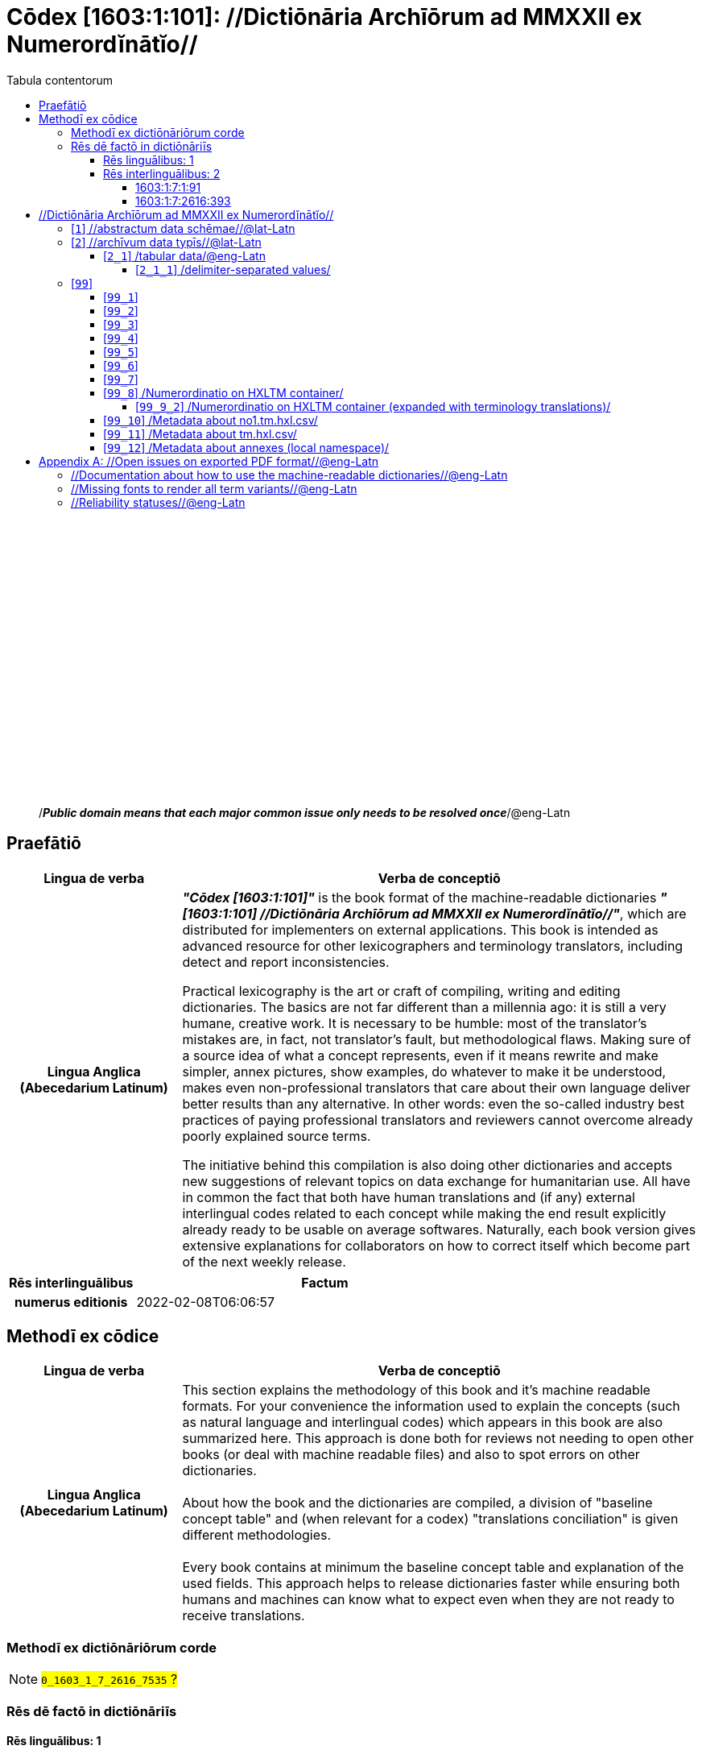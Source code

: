 = Cōdex [1603:1:101]: //Dictiōnāria Archīōrum ad MMXXII ex Numerordĭnātĭo//
:doctype: book
:title: Cōdex [1603:1:101]: //Dictiōnāria Archīōrum ad MMXXII ex Numerordĭnātĭo//
:lang: la
:toc:
:toclevels: 4
:toc-title: Tabula contentorum
:table-caption: Tabula
:figure-caption: Pictūra
:example-caption: Exemplum
:last-update-label: Renovatio
:version-label: Versiō
:appendix-caption: Appendix
:source-highlighter: rouge




{nbsp} +
{nbsp} +
{nbsp} +
{nbsp} +
{nbsp} +
{nbsp} +
{nbsp} +
{nbsp} +
{nbsp} +
{nbsp} +
{nbsp} +
{nbsp} +
{nbsp} +
{nbsp} +
{nbsp} +
{nbsp} +
{nbsp} +
{nbsp} +
{nbsp} +
{nbsp} +
[quote]
/_**Public domain means that each major common issue only needs to be resolved once**_/@eng-Latn

<<<
toc::[]


[id=0_999_1603_1]
== Praefātiō 

[%header,cols="25h,~a"]
|===
|
Lingua de verba
|
Verba de conceptiō
|
Lingua Anglica (Abecedarium Latinum)
|
_**"Cōdex [1603:1:101]"**_ is the book format of the machine-readable dictionaries _**"[1603:1:101] //Dictiōnāria Archīōrum ad MMXXII ex Numerordĭnātĭo//"**_,
which are distributed for implementers on external applications.
This book is intended as advanced resource for other lexicographers and terminology translators, including detect and report inconsistencies.

Practical lexicography is the art or craft of compiling, writing and editing dictionaries.
The basics are not far different than a millennia ago:
it is still a very humane, creative work.
It is necessary to be humble:
most of the translator's mistakes are, in fact, not translator's fault, but methodological flaws.
Making sure of a source idea of what a concept represents,
even if it means rewrite and make simpler, annex pictures,
show examples, do whatever to make it be understood,
makes even non-professional translators that care about their own language deliver better results than any alternative.
In other words: even the so-called industry best practices of paying professional translators and reviewers cannot overcome already poorly explained source terms.

The initiative behind this compilation is also doing other dictionaries and accepts new suggestions of relevant topics on data exchange for humanitarian use.
All have in common the fact that both have human translations and (if any) external interlingual codes related to each concept while making the end result explicitly already ready to be usable on average softwares.
Naturally, each book version gives extensive explanations for collaborators on how to correct itself which become part of the next weekly release.

|===


[%header,cols="25h,~"]
|===
| Rēs interlinguālibus
| Factum

| numerus editionis
| 2022-02-08T06:06:57

|===


<<<

== Methodī ex cōdice
[%header,cols="25h,~a"]
|===
|
Lingua de verba
|
Verba de conceptiō
|
Lingua Anglica (Abecedarium Latinum)
|
This section explains the methodology of this book and it's machine readable formats. For your convenience the information used to explain the concepts (such as natural language and interlingual codes) which appears in this book are also summarized here. This approach is done both for reviews not needing to open other books (or deal with machine readable files) and also to spot errors on other dictionaries. +++<br><br>+++ About how the book and the dictionaries are compiled, a division of "baseline concept table" and (when relevant for a codex) "translations conciliation" is given different methodologies. +++<br><br>+++ Every book contains at minimum the baseline concept table and explanation of the used fields. This approach helps to release dictionaries faster while ensuring both humans and machines can know what to expect even when they are not ready to receive translations.

|===

=== Methodī ex dictiōnāriōrum corde
NOTE: #`0_1603_1_7_2616_7535` ?#

=== Rēs dē factō in dictiōnāriīs

==== Rēs linguālibus: 1

[%header,cols="~,~,~,~,~"]
|===
| Cōdex linguae
| Glotto cōdicī
| ISO 639-3
| Wiki QID cōdicī
| Nōmen Latīnum

| mul-Zyyy
| 
| https://iso639-3.sil.org/code/mul[mul]
| 
| Linguae multiplīs (Scrīptum incognitō)

|===

==== Rēs interlinguālibus: 2


===== 1603:1:7:1:91 

[source,json]
----
{
    "#item+conceptum+codicem": "1_91",
    "#item+conceptum+numerordinatio": "1603:1:7:1:91",
    "#item+rem+definitionem+i_eng+is_latn": "QID (or Q number) is the unique identifier of a data item on Wikidata, comprising the letter \"Q\" followed by one or more digits. It is used to help people and machines understand the difference between items with the same or similar names e.g there are several places in the world called London and many people called James Smith. This number appears next to the name at the top of each Wikidata item.",
    "#item+rem+i_lat+is_latn": "/Wiki QID/",
    "#item+rem+i_qcc+is_zxxx+ix_hxlix": "ix_wikiq",
    "#item+rem+i_qcc+is_zxxx+ix_hxlvoc": "v_wiki_q",
    "#item+rem+i_qcc+is_zxxx+ix_regulam": "Q[1-9]\\d*",
    "#status+conceptum+codicem": "19",
    "#status+conceptum+definitionem": "50"
}
----

===== 1603:1:7:2616:393 

[source,json]
----
{
    "#item+conceptum+codicem": "2616_393",
    "#item+conceptum+numerordinatio": "1603:1:7:2616:393",
    "#item+rem+definitionem+i_eng+is_latn": "number of an edition (first, second, ... as 1, 2, ...) or event",
    "#item+rem+i_lat+is_latn": "numerus editionis",
    "#item+rem+i_qcc+is_zxxx+ix_hxlix": "ix_wikip393",
    "#item+rem+i_qcc+is_zxxx+ix_hxlvoc": "v_wiki_p_393",
    "#item+rem+i_qcc+is_zxxx+ix_wikip": "P393",
    "#status+conceptum+codicem": "60",
    "#status+conceptum+definitionem": "60"
}
----

<<<

== //Dictiōnāria Archīōrum ad MMXXII ex Numerordĭnātĭo//
[id='1']
=== [`1`] //abstractum data schēmae//@lat-Latn








[%header,cols="~,~"]
|===
| Lingua de verba
| Verba de conceptiō
| #item+rem+i_mul+is_zyyy
| +++//abstractum data schēmae//@lat-Latn+++

|===




[id='2']
=== [`2`] //archīvum data typīs//@lat-Latn








[%header,cols="~,~"]
|===
| Lingua de verba
| Verba de conceptiō
| #item+rem+i_mul+is_zyyy
| +++//archīvum data typīs//@lat-Latn+++

|===




[id='2_1']
==== [`2_1`] /tabular data/@eng-Latn





[%header,cols="25h,~"]
|===
| Rēs interlinguālibus
| Factum

| /Wiki QID/
| Q496946

|===




[%header,cols="~,~"]
|===
| Lingua de verba
| Verba de conceptiō
| #item+rem+i_mul+is_zyyy
| +++/tabular data/@eng-Latn+++

|===




[id='2_1_1']
===== [`2_1_1`] /delimiter-separated values/





[%header,cols="25h,~"]
|===
| Rēs interlinguālibus
| Factum

| /Wiki QID/
| Q3021669

|===




[%header,cols="~,~"]
|===
| Lingua de verba
| Verba de conceptiō
| #item+rem+i_mul+is_zyyy
| +++/delimiter-separated values/+++

|===




[id='2_1_1_2']
====== [`2_1_1_2`] /comma-separated values (CSV)/





[%header,cols="25h,~"]
|===
| Rēs interlinguālibus
| Factum

| ix_uid
| csv

| /Wiki QID/
| Q935809

|===




[%header,cols="~,~"]
|===
| Lingua de verba
| Verba de conceptiō
| #item+rem+i_mul+is_zyyy
| +++/comma-separated values (CSV)/+++

|===




[id='2_1_1_3']
====== [`2_1_1_3`] /tab-separated values (TSV)/





[%header,cols="25h,~"]
|===
| Rēs interlinguālibus
| Factum

| ix_uid
| tsv

| /Wiki QID/
| Q3513566

|===




[%header,cols="~,~"]
|===
| Lingua de verba
| Verba de conceptiō
| #item+rem+i_mul+is_zyyy
| +++/tab-separated values (TSV)/+++

|===




[id='99']
=== [`99`] 










[id='99_1']
==== [`99_1`] 





[%header,cols="25h,~"]
|===
| Rēs interlinguālibus
| Factum

| ix_uid
| json

|===






[id='99_2']
==== [`99_2`] 





[%header,cols="25h,~"]
|===
| Rēs interlinguālibus
| Factum

| ix_uid
| xml

|===






[id='99_3']
==== [`99_3`] 





[%header,cols="25h,~"]
|===
| Rēs interlinguālibus
| Factum

| ix_uid
| xliff

|===






[id='99_4']
==== [`99_4`] 





[%header,cols="25h,~"]
|===
| Rēs interlinguālibus
| Factum

| ix_uid
| tbx

|===






[id='99_5']
==== [`99_5`] 





[%header,cols="25h,~"]
|===
| Rēs interlinguālibus
| Factum

| ix_uid
| (HXL)

| /Wiki QID/
| https://hxlstandard.org/

|===






[id='99_6']
==== [`99_6`] 





[%header,cols="25h,~"]
|===
| Rēs interlinguālibus
| Factum

| ix_uid
| (HXLTM)

| /Wiki QID/
| https://hxltm.etica.ai/

|===






[id='99_7']
==== [`99_7`] 





[%header,cols="25h,~"]
|===
| Rēs interlinguālibus
| Factum

| ix_uid
| (numerordinatio)

| /Wiki QID/
| https://numerordinatio.etica.ai/

|===






[id='99_8']
==== [`99_8`] /Numerordinatio on HXLTM container/





[%header,cols="25h,~"]
|===
| Rēs interlinguālibus
| Factum

| ix_uid
| no1.tm.hxl.csv

| /Wiki QID/
| https://github.com/search?q=repo%3AEticaAI%2Fn-data+extension%3Acsv+filename%3Ano1.tm.hxl.csv&type=Code&ref=advsearch&l=&l=

|===




[%header,cols="~,~"]
|===
| Lingua de verba
| Verba de conceptiō
| #item+rem+i_mul+is_zyyy
| +++/Numerordinatio on HXLTM container/+++

|===




[id='99_9_2']
===== [`99_9_2`] /Numerordinatio on HXLTM container (expanded with terminology translations)/





[%header,cols="25h,~"]
|===
| Rēs interlinguālibus
| Factum

| ix_uid
| no11.tm.hxl.csv

| /Wiki QID/
| https://github.com/search?q=repo%3AEticaAI%2Fn-data+extension%3Acsv+filename%3Ano11.tm.hxl.csv&type=Code&ref=advsearch&l=&l=

|===




[%header,cols="~,~"]
|===
| Lingua de verba
| Verba de conceptiō
| #item+rem+i_mul+is_zyyy
| +++/Numerordinatio on HXLTM container (expanded with terminology translations)/+++

|===




[id='99_10']
==== [`99_10`] /Metadata about no1.tm.hxl.csv/





[%header,cols="25h,~"]
|===
| Rēs interlinguālibus
| Factum

| ix_uid
| meta.no1.tm.hxl.csv

| /Wiki QID/
| https://github.com/search?q=repo%3AEticaAI%2Fn-data+extension%3Acsv+filename%3Ameta.hxl.csv&type=Code&ref=advsearch&l=&l=

|===




[%header,cols="~,~"]
|===
| Lingua de verba
| Verba de conceptiō
| #item+rem+i_mul+is_zyyy
| +++/Metadata about no1.tm.hxl.csv/+++

|===




[id='99_11']
==== [`99_11`] /Metadata about tm.hxl.csv/





[%header,cols="25h,~"]
|===
| Rēs interlinguālibus
| Factum

| ix_uid
| meta.tm.hxl.csv

| /Wiki QID/
| https://github.com/search?q=repo%3AEticaAI%2Fn-data+extension%3Acsv+filename%3Ameta.tm.hxl.csv&type=Code&ref=advsearch&l=&l=

|===




[%header,cols="~,~"]
|===
| Lingua de verba
| Verba de conceptiō
| #item+rem+i_mul+is_zyyy
| +++/Metadata about tm.hxl.csv/+++

|===




[id='99_12']
==== [`99_12`] /Metadata about annexes (local namespace)/





[%header,cols="25h,~"]
|===
| Rēs interlinguālibus
| Factum

| ix_uid
| nnx.tm.hxl.csv

| /Wiki QID/
| https://github.com/search?q=repo%3AEticaAI%2Fn-data+extension%3Acsv+filename%3Annx.tm.hxl.csv&type=Code&ref=advsearch&l=&l=

|===




[%header,cols="~,~"]
|===
| Lingua de verba
| Verba de conceptiō
| #item+rem+i_mul+is_zyyy
| +++/Metadata about annexes (local namespace)/+++

|===





<<<

[appendix]
= //Open issues on exported PDF format//@eng-Latn


=== //Documentation about how to use the machine-readable dictionaries//@eng-Latn

Is necessary to give a quick introduction (or at least mention) the files generated with this implementer documentation.

=== //Missing fonts to render all term variants//@eng-Latn
The generated PDF does not include all necessary fonts.
Here potential strategy to fix it https://github.com/asciidoctor/asciidoctor-pdf/blob/main/docs/theming-guide.adoc#custom-fonts

=== //Reliability statuses//@eng-Latn

Currently, the reliability of numeric statuses are not well explained on PDF version.

